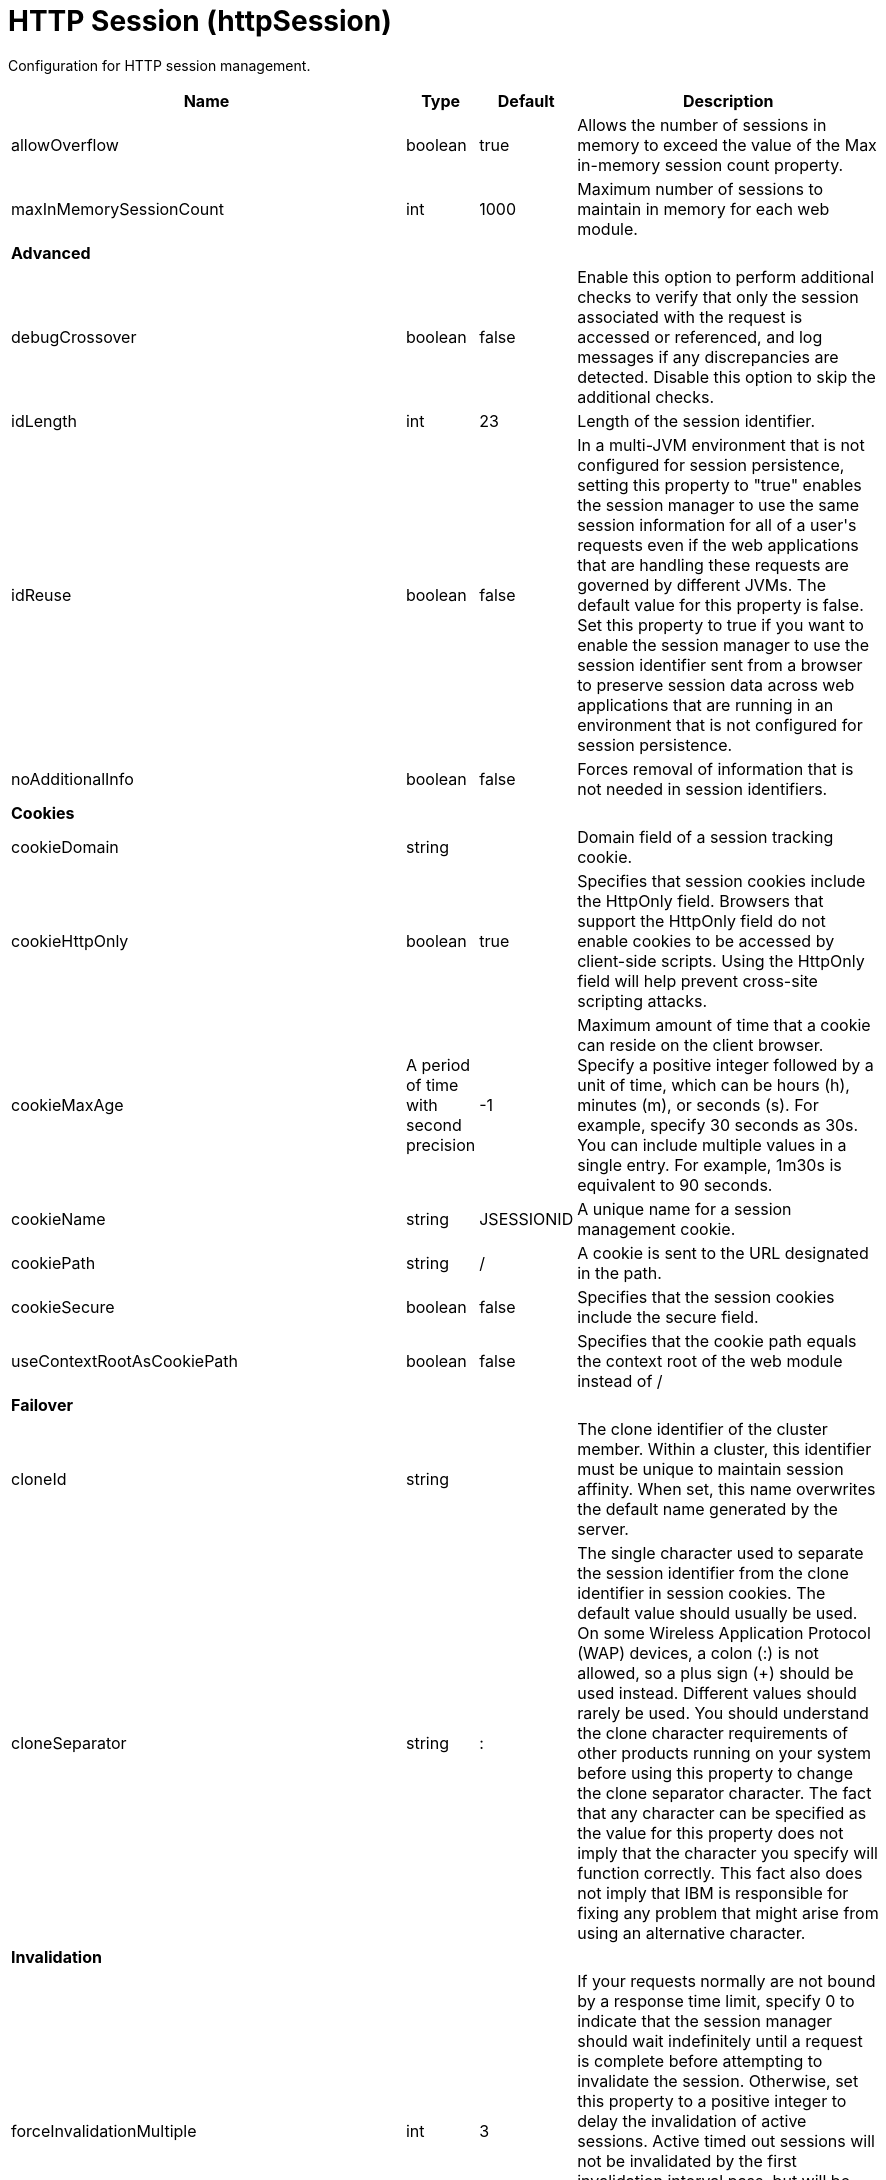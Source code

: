 = +HTTP Session+ (+httpSession+)
:stylesheet: ../config.css
:linkcss: 
:page-layout: config
:nofooter: 

+Configuration for HTTP session management.+

[cols="a,a,a,a",width="100%"]
|===
|Name|Type|Default|Description

|+allowOverflow+

|boolean

|+true+

|+Allows the number of sessions in memory to exceed the value of the Max in-memory session count property.+

|+maxInMemorySessionCount+

|int

|+1000+

|+Maximum number of sessions to maintain in memory for each web module.+

4+|*+Advanced+*

|+debugCrossover+

|boolean

|+false+

|+Enable this option to perform additional checks to verify that only the session associated with the request is accessed or referenced, and log messages if any discrepancies are detected. Disable this option to skip the additional checks.+

|+idLength+

|int

|+23+

|+Length of the session identifier.+

|+idReuse+

|boolean

|+false+

|+In a multi-JVM environment that is not configured for session persistence, setting this property to "true" enables the session manager to use the same session information for all of a user's requests even if the web applications that are handling these requests are governed by different JVMs. The default value for this property is false. Set this property to true if you want to enable the session manager to use the session identifier sent from a browser to preserve session data across web applications that are running in an environment that is not configured for session persistence.+

|+noAdditionalInfo+

|boolean

|+false+

|+Forces removal of information that is not needed in session identifiers.+

4+|*+Cookies+*

|+cookieDomain+

|string

|

|+Domain field of a session tracking cookie.+

|+cookieHttpOnly+

|boolean

|+true+

|+Specifies that session cookies include the HttpOnly field. Browsers that support the HttpOnly field do not enable cookies to be accessed by client-side scripts. Using the HttpOnly field will help prevent cross-site scripting attacks.+

|+cookieMaxAge+

|A period of time with second precision

|+-1+

|+Maximum amount of time that a cookie can reside on the client browser. Specify a positive integer followed by a unit of time, which can be hours (h), minutes (m), or seconds (s). For example, specify 30 seconds as 30s. You can include multiple values in a single entry. For example, 1m30s is equivalent to 90 seconds.+

|+cookieName+

|string

|+JSESSIONID+

|+A unique name for a session management cookie.+

|+cookiePath+

|string

|+/+

|+A cookie is sent to the URL designated in the path.+

|+cookieSecure+

|boolean

|+false+

|+Specifies that the session cookies include the secure field.+

|+useContextRootAsCookiePath+

|boolean

|+false+

|+Specifies that the cookie path equals the context root of the web module instead of /+

4+|*+Failover+*

|+cloneId+

|string

|

|+The clone identifier of the cluster member. Within a cluster, this identifier must be unique to maintain session affinity. When set, this name overwrites the default name generated by the server.+

|+cloneSeparator+

|string

|+:+

|+The single character used to separate the session identifier from the clone identifier in session cookies. The default value should usually be used. On some Wireless Application Protocol (WAP) devices, a colon (:) is not allowed, so a plus sign (+++) should be used instead. Different values should rarely be used. You should understand the clone character requirements of other products running on your system before using this property to change the clone separator character. The fact that any character can be specified as the value for this property does not imply that the character you specify will function correctly. This fact also does not imply that IBM is responsible for fixing any problem that might arise from using an alternative character.+

4+|*+Invalidation+*

|+forceInvalidationMultiple+

|int

|+3+

|+If your requests normally are not bound by a response time limit, specify 0 to indicate that the session manager should wait indefinitely until a request is complete before attempting to invalidate the session. Otherwise, set this property to a positive integer to delay the invalidation of active sessions. Active timed out sessions will not be invalidated by the first invalidation interval pass, but will be invalidated by the interval pass based on this value. For example, a value of 2 would invalidate an active session on the second invalidation interval pass after the session timeout has expired.+

|+invalidationTimeout+

|A period of time with second precision

|+30m+

|+Amount of time a session can go unused before it is no longer valid. Specify a positive integer followed by a unit of time, which can be hours (h), minutes (m), or seconds (s). For example, specify 30 seconds as 30s. You can include multiple values in a single entry. For example, 1m30s is equivalent to 90 seconds.+

|+reaperPollInterval+

|A period of time with second precision

|+-1+

|+The wake-up interval, in seconds, for the process that removes invalid sessions. The minimum value is 30 seconds. If a value less than the minimum is entered, an appropriate value is automatically determined and used. This value overrides the default installation value, which is between 30 and 360 seconds, based off the session timeout value. Because the default session timeout is 30 minutes, the reaper interval is usually between 2 and 3 minutes. Specify a positive integer followed by a unit of time, which can be hours (h), minutes (m), or seconds (s). For example, specify 30 seconds as 30s. You can include multiple values in a single entry. For example, 1m30s is equivalent to 90 seconds.+

4+|*+Security+*

|+invalidateOnUnauthorizedSessionRequestException+

|boolean

|+false+

|+Set this property to true if, in response to an unauthorized request, you want the session manager to invalidate a session instead of issuing an UnauthorizedSessionRequestException. When a session is invalidated, the requester can create a new session, but does not have access to any of the previously saved session data. This allows a single user to continue processing requests to other applications after a logout while still protecting session data.+

|+securityIntegrationEnabled+

|boolean

|+true+

|+Enables security integration, which causes the session management facility to associate the identity of users with their HTTP sessions.+

|+securityUserIgnoreCase+

|boolean

|+false+

|+Indicates that the session security identity and the client security identity should be considered a match even if their cases are different. For example, when this property is set to true, the session security identity USER1 matches the client security identities User1 and user1.+

4+|*+Session Tracking Mechanism+*

|+cookiesEnabled+

|boolean

|+true+

|+Specifies that session tracking uses cookies to carry session identifiers.+

|+sslTrackingEnabled+

|boolean

|+false+

|+Specifies that session tracking uses Secure Sockets Layer (SSL) information as a session identifier.+

|+urlRewritingEnabled+

|boolean

|+false+

|+Specifies that the session management facility uses rewritten URLs to carry the session identifiers.+

4+|*+URL Rewriting+*

|+alwaysEncodeUrl+

|boolean

|+false+

|+The Servlet 2.5 specification specifies to not encode the URL on a response.encodeURL call if it is not necessary. To support backward compatibility when URL encoding is enabled, set this property to true to call the encodeURL method. The URL is always encoded, even if the browser supports cookies.+

|+protocolSwitchRewritingEnabled+

|boolean

|+false+

|+Adds the session identifier to a URL when the URL requires a switch from HTTP to HTTPS or from HTTPS to HTTP.+

|+rewriteId+

|string

|+jsessionid+

|+Use this property to change the key used with URL rewriting.+
|===
